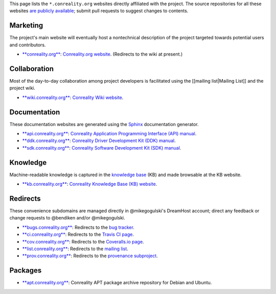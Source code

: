 This page lists the ``*.conreality.org`` websites directly affiliated
with the project. The source repositories for all these websites `are
publicly available <Source-Code>`__; submit pull requests to suggest
changes to contents.

Marketing
---------

The project's main website will eventually host a nontechnical
description of the project targeted towards potential users and
contributors.

-  `**conreality.org** <https://conreality.org>`__: `Conreality.org
   website <https://conreality.org>`__. (Redirects to the wiki at
   present.)

Collaboration
-------------

Most of the day-to-day collaboration among project developers is
facilitated using the [[mailing list|Mailing List]] and the project
wiki.

-  `**wiki.conreality.org** <https://wiki.conreality.org>`__:
   `Conreality Wiki website <https://wiki.conreality.org>`__.

Documentation
-------------

These documentation websites are generated using the
`Sphinx <http://www.sphinx-doc.org>`__ documentation generator.

-  `**api.conreality.org** <https://api.conreality.org>`__: `Conreality
   Application Programming Interface (API)
   manual <https://api.conreality.org>`__.
-  `**ddk.conreality.org** <https://ddk.conreality.org>`__: `Conreality
   Driver Development Kit (DDK) manual <https://ddk.conreality.org>`__.
-  `**sdk.conreality.org** <https://sdk.conreality.org>`__: `Conreality
   Software Development Kit (SDK)
   manual <https://sdk.conreality.org>`__.

Knowledge
---------

Machine-readable knowledge is captured in the `knowledge
base <Knowledge-Base>`__ (KB) and made browsable at the KB website.

-  `**kb.conreality.org** <https://kb.conreality.org>`__: `Conreality
   Knowledge Base (KB) website <https://kb.conreality.org>`__.

Redirects
---------

These convenience subdomains are managed directly in @mikegogulski's
DreamHost account; direct any feedback or change requests to @bendiken
and/or @mikegogulski.

-  `**bugs.conreality.org** <http://bugs.conreality.org>`__: Redirects
   to the `bug
   tracker <https://github.com/conreality/conreality/issues>`__.
-  `**ci.conreality.org** <http://ci.conreality.org>`__: Redirects to
   the `Travis CI page <https://travis-ci.org/conreality/conreality>`__.
-  `**cov.conreality.org** <http://cov.conreality.org>`__: Redirects to
   the `Coveralls.io
   page <https://coveralls.io/github/conreality/conreality>`__.
-  `**list.conreality.org** <http://list.conreality.org>`__: Redirects
   to the `mailing
   list <https://groups.google.com/d/forum/conreality>`__.
-  `**prov.conreality.org** <http://prov.conreality.org>`__: Redirects
   to the `provenance
   subproject <https://github.com/conreality/provenance>`__.

Packages
--------

-  `**apt.conreality.org** <https://apt.conreality.org>`__: Conreality
   APT package archive repository for Debian and Ubuntu.
